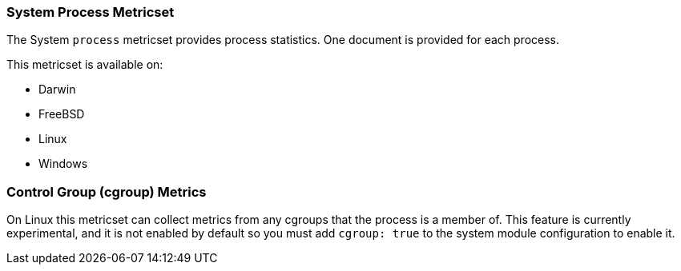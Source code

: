 === System Process Metricset

The System `process` metricset provides process statistics. One document is
provided for each process.

This metricset is available on:

- Darwin
- FreeBSD
- Linux
- Windows

[float]
=== Control Group (cgroup) Metrics

On Linux this metricset can collect metrics from any cgroups that the process
is a member of. This feature is currently experimental, and it is not enabled by
default so you must add `cgroup: true` to the system module configuration to
enable it.

